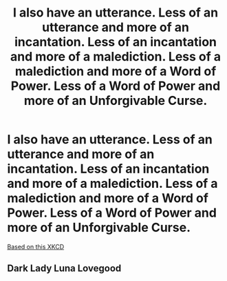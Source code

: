 #+TITLE: I also have an utterance. Less of an utterance and more of an incantation. Less of an incantation and more of a malediction. Less of a malediction and more of a Word of Power. Less of a Word of Power and more of an Unforgivable Curse.

* I also have an utterance. Less of an utterance and more of an incantation. Less of an incantation and more of a malediction. Less of a malediction and more of a Word of Power. Less of a Word of Power and more of an Unforgivable Curse.
:PROPERTIES:
:Author: 15_Redstones
:Score: 4
:DateUnix: 1566221288.0
:DateShort: 2019-Aug-19
:FlairText: Prompt
:END:
[[https://www.xkcd.com/2191/][Based on this XKCD]]


** Dark Lady Luna Lovegood
:PROPERTIES:
:Author: IrvingMintumble
:Score: 1
:DateUnix: 1566246359.0
:DateShort: 2019-Aug-20
:END:
